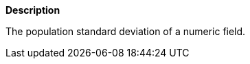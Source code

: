 // This is generated by ESQL's AbstractFunctionTestCase. Do no edit it. See ../README.md for how to regenerate it.

*Description*

The population standard deviation of a numeric field.
